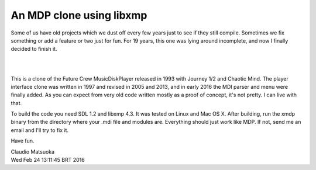 
An MDP clone using libxmp
=========================

Some of us have old projects which we dust off every few years just to see
if they still compile. Sometimes we fix something or add a feature or two
just for fun. For 19 years, this one was lying around incomplete, and now
I finally decided to finish it.

| 
.. image:: screenshot.png
| 

This is a clone of the Future Crew MusicDiskPlayer released in 1993 with
Journey 1/2 and Chaotic Mind. The player interface clone was written in 1997
and revised in 2005 and 2013, and in early 2016 the MDI parser and menu were
finally added. As you can expect from very old code written mostly as a proof
of concept, it's not pretty. I can live with that.

To build the code you need SDL 1.2 and libxmp 4.3. It was tested on Linux
and Mac OS X. After building, run the xmdp binary from the directory where
your .mdi file and modules are. Everything should just work like MDP. If not,
send me an email and I'll try to fix it.

Have fun.

| Claudio Matsuoka
| Wed Feb 24 13:11:45 BRT 2016
